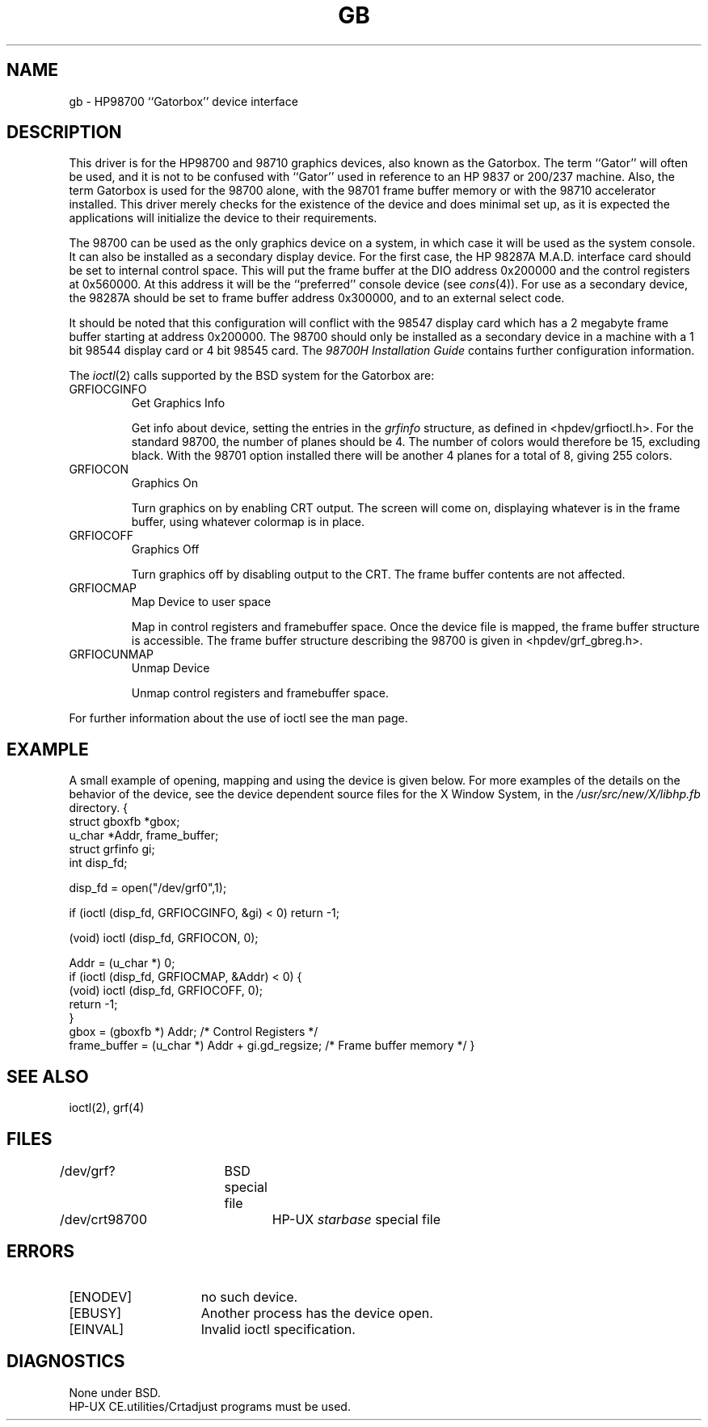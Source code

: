 .\" Copyright (c) 1990 The Regents of the University of California.
.\" All rights reserved.
.\"
.\" This code is derived from software contributed to Berkeley by
.\" the Systems Programming Group of the University of Utah Computer
.\" Science Department.
.\"
.\" %sccs.include.redist.man%
.\"
.\"	@(#)gb.4	5.1 (Berkeley) %G%
.\"
.TH GB 4 ""
.UC 7
.SH NAME
gb \- HP98700 ``Gatorbox'' device interface
.SH DESCRIPTION
This driver is for the HP98700 and 98710 graphics devices, also known as
the Gatorbox.  The term ``Gator'' will often be used, and it is not to be
confused with ``Gator'' used in reference to an HP 9837 or 200/237 machine.
Also, the term Gatorbox is used for the 98700 alone, with the 98701 frame
buffer memory or with the 98710 accelerator installed.  This driver merely
checks for the existence of the device and does minimal set up, as it is
expected the applications will initialize the device to their requirements.
.PP
The 98700 can be used as the only graphics device on a system, in which case
it will be used as the system console.  It can also be installed as a secondary
display device.  For the first case, the HP 98287A M.A.D. interface card
should be set to internal control space.  This will put the frame buffer at
the DIO address 0x200000 and the control registers at 0x560000.
At this address it will be the ``preferred'' console device (see
.IR cons (4)).
For use as a secondary device,
the 98287A should be set to frame buffer address 0x300000,
and to an external select code.
.PP
It should be noted that this configuration will conflict with the 98547
display card which has a 2 megabyte frame buffer starting at address 0x200000.
The 98700 should only be installed as a secondary device in a machine with a
1 bit 98544 display card or 4 bit 98545 card.
The
.I "98700H Installation Guide"
contains further configuration information.
.PP
The
.IR ioctl (2)
calls supported by the BSD system for the Gatorbox are:
.TP
GRFIOCGINFO
Get Graphics Info
.sp
Get info about device, setting the entries in the
.I grfinfo
structure, as defined in <hpdev/grfioctl.h>.
For the standard 98700, the number of planes should be 4.  The number of
colors would therefore be 15, excluding black.  With the 98701 option installed
there will be another 4 planes for a total of 8, giving 255 colors.
.TP
GRFIOCON
Graphics On
.sp
Turn graphics on by enabling CRT output.  The screen will come on, displaying
whatever is in the frame buffer, using whatever colormap is in place.
.TP
GRFIOCOFF
Graphics Off
.sp
Turn graphics off by disabling output to the CRT.  The frame buffer contents
are not affected.
.TP
GRFIOCMAP
Map Device to user space
.sp
Map in control registers and framebuffer space. Once the device file is
mapped, the frame buffer structure is accessible.
The frame buffer structure describing the 98700
is given in <hpdev/grf_gbreg.h>.
.TP
GRFIOCUNMAP
Unmap Device
.sp
Unmap control registers and framebuffer space.
.PP
For further information about the use of ioctl see the man page.
.SH EXAMPLE
A small example of opening, mapping and using the device is given below.
For more examples of the details on the behavior of the device, see the device
dependent source files for the X Window System, in the
.I /usr/src/new/X/libhp.fb
directory.
.DS
{
    struct gboxfb *gbox;
    u_char *Addr, frame_buffer;
    struct grfinfo gi;
    int disp_fd;

      disp_fd = open("/dev/grf0",1);

      if (ioctl (disp_fd, GRFIOCGINFO, &gi) < 0) return -1;

      (void) ioctl (disp_fd, GRFIOCON, 0);

      Addr = (u_char *) 0;
      if (ioctl (disp_fd, GRFIOCMAP, &Addr) < 0) {
           (void) ioctl (disp_fd, GRFIOCOFF, 0);
           return -1;
      }
      gbox = (gboxfb *) Addr;                         /* Control Registers   */
      frame_buffer = (u_char *) Addr + gi.gd_regsize; /* Frame buffer memory */
}
.DE
.SH SEE ALSO
ioctl(2), grf(4)
.SH FILES
/dev/grf?	BSD special file
.br
/dev/crt98700	HP-UX \fIstarbase\fP special file
.SH ERRORS
.TP 15
[ENODEV]
no such device.
.TP 15
[EBUSY]
Another process has the device open.
.TP 15
[EINVAL]
Invalid ioctl specification.
.SH DIAGNOSTICS
None under BSD.
.br
HP-UX CE.utilities/Crtadjust programs must be used.
